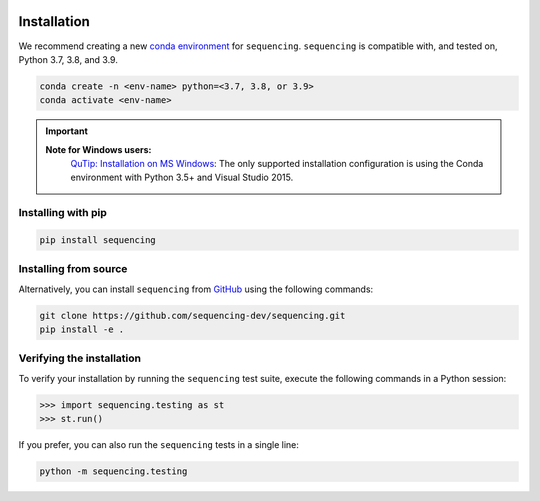 .. sequencing

.. figure:: images/sequencing-logo.*
   :alt: seQuencing logo

************
Installation
************

We recommend creating a new
`conda environment <https://docs.conda.io/projects/conda/en/latest/user-guide/tasks/manage-environments.html>`_
for ``sequencing``. ``sequencing`` is compatible with, and tested on, Python 3.7, 3.8, and 3.9.

.. code-block:: bash

    conda create -n <env-name> python=<3.7, 3.8, or 3.9>
    conda activate <env-name>

.. important::
    
    **Note for Windows users:**
      `QuTip: Installation on MS Windows <http://qutip.org/docs/latest/installation.html#installation-on-ms-windows>`_: 
      The only supported installation configuration is using the Conda environment with Python 3.5+ and Visual Studio 2015.

Installing with pip
===================

.. code-block:: bash

    pip install sequencing


Installing from source
======================

Alternatively, you can install ``sequencing`` from
`GitHub <https://github.com/sequencing-dev/sequencing>`_ using the following commands:

.. code-block:: bash

    git clone https://github.com/sequencing-dev/sequencing.git
    pip install -e .

Verifying the installation
==========================

To verify your installation by running the ``sequencing`` test suite,
execute the following commands in a Python session:

.. code-block:: python

    >>> import sequencing.testing as st
    >>> st.run()

If you prefer, you can also run the ``sequencing`` tests in a single line:

.. code-block:: bash

    python -m sequencing.testing